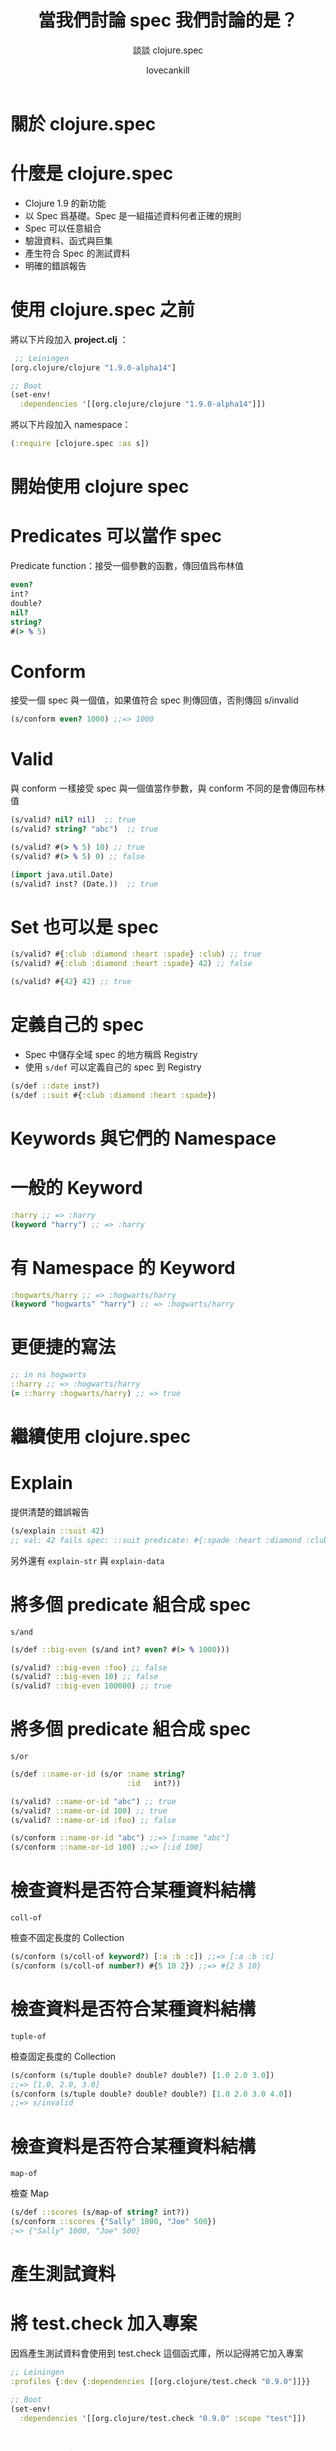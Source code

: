 #+TITLE: 當我們討論 spec 我們討論的是？
#+SUBTITLE: 談談 clojure.spec
#+AUTHOR: lovecankill

# ======= Appear in thank-you-slide ================
#+GITHUB: http://github.com/cataska

# ======= Appear under each slide ==================
#+FAVICON: images/clojuretw-logo.png
#+ICON: images/clojuretw-logo.png
#+HASHTAG: 談談 clojure.spec

# ======= Google Analytics =========================
#+ANALYTICS: UA-000000000-0

#+OPTIONS: toc:nil num:nil ^:nil

* 關於 clojure.spec
  :PROPERTIES:
  :SLIDE:    segue dark quote
  :ASIDE:    right bottom
  :ARTICLE:  flexbox vleft auto-fadein
  :END:

* 什麼是 clojure.spec
#+ATTR_HTML: :class build
- Clojure 1.9 的新功能
- 以 Spec 爲基礎。Spec 是一組描述資料何者正確的規則
- Spec 可以任意組合
- 驗證資料、函式與巨集
- 產生符合 Spec 的測試資料
- 明確的錯誤報告

* 使用 clojure.spec 之前
將以下片段加入 *project.clj* ：
#+BEGIN_SRC clojure
 ;; Leiningen
[org.clojure/clojure "1.9.0-alpha14"]
#+END_SRC

#+BEGIN_SRC clojure
;; Boot
(set-env!
  :dependencies '[[org.clojure/clojure "1.9.0-alpha14"]])
#+END_SRC

將以下片段加入 namespace：
#+BEGIN_SRC clojure
(:require [clojure.spec :as s])
#+END_SRC

* 開始使用 clojure spec
  :PROPERTIES:
  :SLIDE:    segue dark quote
  :ASIDE:    right bottom
  :ARTICLE:  flexbox vleft auto-fadein
  :END:

* Predicates 可以當作 spec
Predicate function：接受一個參數的函數，傳回值爲布林值

#+BEGIN_SRC clojure
even?
int?
double?
nil?
string?
#(> % 5)
#+END_SRC

* Conform
接受一個 spec 與一個值，如果值符合 spec 則傳回值，否則傳回 s/invalid

#+BEGIN_SRC clojure
(s/conform even? 1000) ;;=> 1000
#+END_SRC

* Valid
與 conform 一樣接受 spec 與一個值當作參數，與 conform 不同的是會傳回布林值

#+BEGIN_SRC clojure
(s/valid? nil? nil)  ;; true
(s/valid? string? "abc")  ;; true

(s/valid? #(> % 5) 10) ;; true
(s/valid? #(> % 5) 0) ;; false

(import java.util.Date)
(s/valid? inst? (Date.))  ;; true
#+END_SRC

* Set 也可以是 spec
#+BEGIN_SRC clojure
(s/valid? #{:club :diamond :heart :spade} :club) ;; true
(s/valid? #{:club :diamond :heart :spade} 42) ;; false

(s/valid? #{42} 42) ;; true
#+END_SRC

* 定義自己的 spec
- Spec 中儲存全域 spec 的地方稱爲 Registry
- 使用 =s/def= 可以定義自己的 spec 到 Registry

#+BEGIN_SRC clojure
(s/def ::date inst?)
(s/def ::suit #{:club :diamond :heart :spade})
#+END_SRC

* Keywords 與它們的 Namespace
  :PROPERTIES:
  :SLIDE:    segue dark quote
  :ASIDE:    right bottom
  :ARTICLE:  flexbox vleft auto-fadein
  :END:

* 一般的 Keyword
#+BEGIN_SRC clojure
:harry ;; => :harry
(keyword "harry") ;; => :harry
#+END_SRC

* 有 Namespace 的 Keyword
#+BEGIN_SRC clojure
:hogwarts/harry ;; => :hogwarts/harry
(keyword "hogwarts" "harry") ;; => :hogwarts/harry
#+END_SRC

* 更便捷的寫法
#+BEGIN_SRC clojure
;; in ns hogwarts
::harry ;; => :hogwarts/harry
(= ::harry :hogwarts/harry) ;; => true
#+END_SRC

* 繼續使用 clojure.spec
  :PROPERTIES:
  :SLIDE:    segue dark quote
  :ASIDE:    right bottom
  :ARTICLE:  flexbox vleft auto-fadein
  :END:

* Explain
提供清楚的錯誤報告

#+BEGIN_SRC clojure
(s/explain ::suit 42)
;; val: 42 fails spec: ::suit predicate: #{:spade :heart :diamond :club}
#+END_SRC

另外還有 =explain-str= 與 =explain-data=

* 將多個 predicate 組合成 spec
=s/and=

#+BEGIN_SRC clojure
(s/def ::big-even (s/and int? even? #(> % 1000)))

(s/valid? ::big-even :foo) ;; false
(s/valid? ::big-even 10) ;; false
(s/valid? ::big-even 100000) ;; true
#+END_SRC

* 將多個 predicate 組合成 spec
=s/or=

#+BEGIN_SRC clojure
(s/def ::name-or-id (s/or :name string?
                          :id   int?))

(s/valid? ::name-or-id "abc") ;; true
(s/valid? ::name-or-id 100) ;; true
(s/valid? ::name-or-id :foo) ;; false

(s/conform ::name-or-id "abc") ;;=> [:name "abc"]
(s/conform ::name-or-id 100) ;;=> [:id 100]
#+END_SRC

* 檢查資料是否符合某種資料結構
=coll-of=

檢查不固定長度的 Collection

#+BEGIN_SRC clojure
(s/conform (s/coll-of keyword?) [:a :b :c]) ;;=> [:a :b :c]
(s/conform (s/coll-of number?) #{5 10 2}) ;;=> #{2 5 10}
#+END_SRC

* 檢查資料是否符合某種資料結構
=tuple-of=

檢查固定長度的 Collection

#+BEGIN_SRC clojure
(s/conform (s/tuple double? double? double?) [1.0 2.0 3.0])
;;=> [1.0, 2.0, 3.0]
(s/conform (s/tuple double? double? double?) [1.0 2.0 3.0 4.0])
;;=> s/invalid
#+END_SRC

* 檢查資料是否符合某種資料結構
=map-of=

檢查 Map

#+BEGIN_SRC clojure
(s/def ::scores (s/map-of string? int?))
(s/conform ::scores {"Sally" 1000, "Joe" 500})
;=> {"Sally" 1000, "Joe" 500}
#+END_SRC

* 產生測試資料
  :PROPERTIES:
  :SLIDE:    segue dark quote
  :ASIDE:    right bottom
  :ARTICLE:  flexbox vleft auto-fadein
  :END:

* 將 test.check 加入專案
因爲產生測試資料會使用到 test.check 這個函式庫，所以記得將它加入專案

#+BEGIN_SRC clojure
;; Leiningen
:profiles {:dev {:dependencies [[org.clojure/test.check "0.9.0"]]}}
#+END_SRC

#+BEGIN_SRC clojure
;; Boot
(set-env!
  :dependencies '[[org.clojure/test.check "0.9.0" :scope "test"]])
#+END_SRC

* Excercise
產生一連串符合 spec 的測試資料

#+BEGIN_SRC clojure
(s/exercise ::suit)
;; ([:heart :heart] [:heart :heart] [:spade :spade]
;;  [:diamond :diamond] [:diamond :diamond] [:spade :spade]
;;  [:club :club] [:diamond :diamond] [:spade :spade] [:club :club])

#+END_SRC

* 建立產生器
#+BEGIN_SRC clojure
(s/gen int?)
(s/gen string?)
#+END_SRC

* 由產生器產生資料
由產生器產生單一資料
#+BEGIN_SRC clojure
(gen/generate (s/gen int?)) ;; -124
(gen/generate (s/gen string?)) ;; "ztg6Q064P4tBS758dt2k7F5Qa0Z"
#+END_SRC

由產生器產生一連串資料
#+BEGIN_SRC clojure
(gen/sample (s/gen int?))
;; (-1 0 -1 1 -5 7 0 -36 -4 13)
(gen/sample (s/gen string?))
;; ("" "7" "7" "0SF" "1sJO" "EE7L" "7" "50" "2G4wNNO" "7G223cq")
#+END_SRC

* 待續
  :PROPERTIES:
  :SLIDE:    segue dark quote
  :ASIDE:    right bottom
  :ARTICLE:  flexbox vleft auto-fadein
  :END:

* 總結
- Clojure 1.9 的新功能 clojure.spec
- Spec 是一組描述資料何者正確的規則
- 驗證資料結構類型
- 任意組合
- 測試資料生成

* 參考資料
- [[http://clojure.org/about/spec][clojure.spec - Rationale and Overview]]
- [[http://clojure.org/guides/spec][spec Guide]]

* Thank you
  :PROPERTIES:
  :SLIDE:    thank-you-slide segue
  :ASIDE:    right
  :ARTICLE:  flexbox vleft auto-fadein
  :END:
